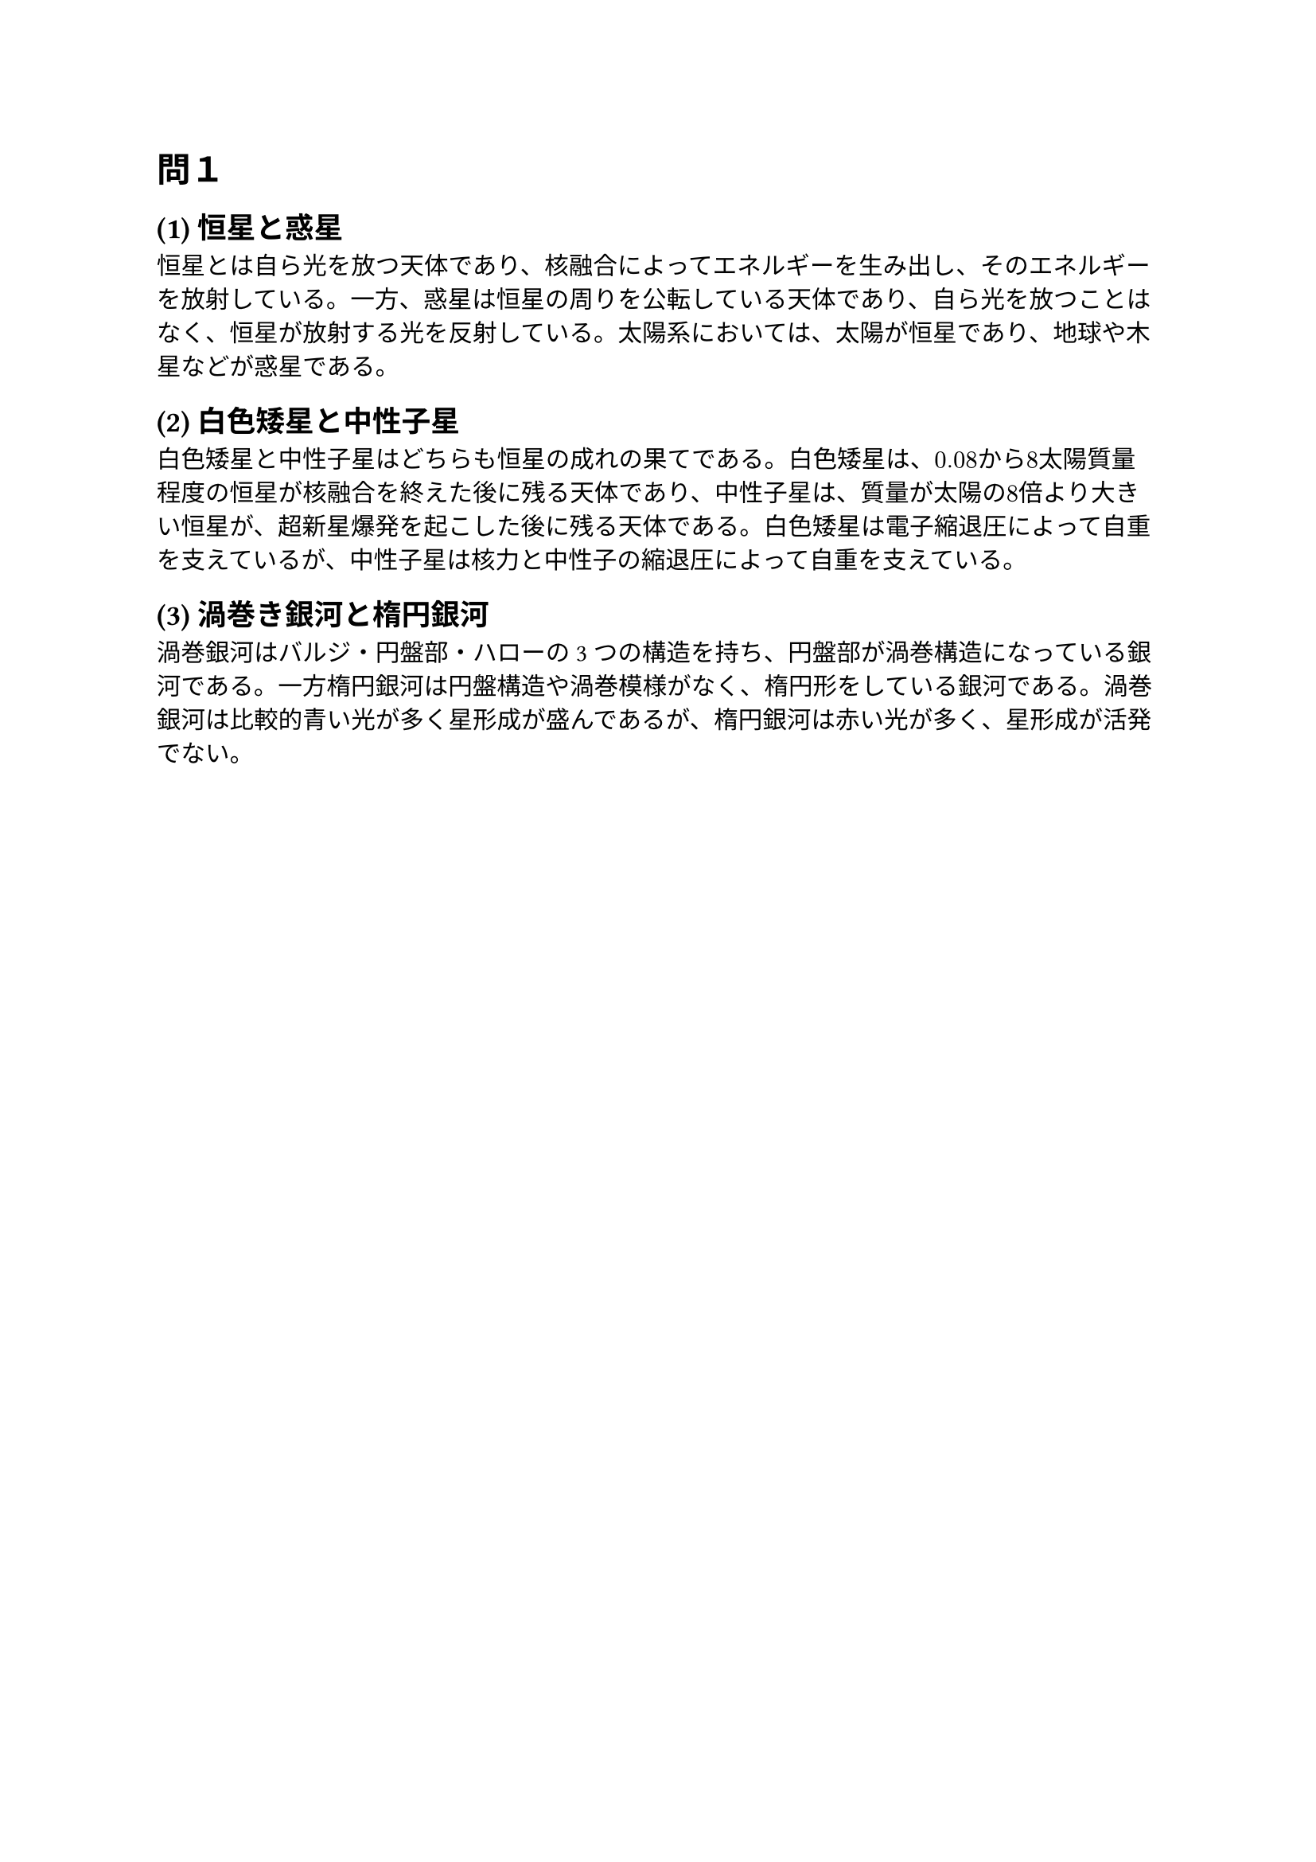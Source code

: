 = 問１

== (1) 恒星と惑星

  恒星とは自ら光を放つ天体であり、核融合によってエネルギーを生み出し、そのエネルギーを放射している。一方、惑星は恒星の周りを公転している天体であり、自ら光を放つことはなく、恒星が放射する光を反射している。太陽系においては、太陽が恒星であり、地球や木星などが惑星である。

== (2) 白色矮星と中性子星

  白色矮星と中性子星はどちらも恒星の成れの果てである。白色矮星は、$0.08$から$8$太陽質量程度の恒星が核融合を終えた後に残る天体であり、中性子星は、質量が太陽の$8$倍より大きい恒星が、超新星爆発を起こした後に残る天体である。白色矮星は電子縮退圧によって自重を支えているが、中性子星は核力と中性子の縮退圧によって自重を支えている。

== (3) 渦巻き銀河と楕円銀河

  渦巻銀河はバルジ・円盤部・ハローの3つの構造を持ち、円盤部が渦巻構造になっている銀河である。一方楕円銀河は円盤構造や渦巻模様がなく、楕円形をしている銀河である。渦巻銀河は比較的青い光が多く星形成が盛んであるが、楕円銀河は赤い光が多く、星形成が活発でない。